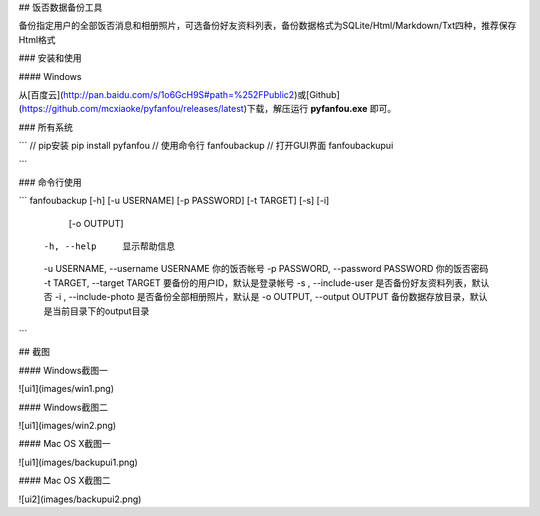 ## 饭否数据备份工具

备份指定用户的全部饭否消息和相册照片，可选备份好友资料列表，备份数据格式为SQLite/Html/Markdown/Txt四种，推荐保存Html格式

### 安装和使用

#### Windows

从[百度云](http://pan.baidu.com/s/1o6GcH9S#path=%252FPublic2)或[Github](https://github.com/mcxiaoke/pyfanfou/releases/latest)下载，解压运行 **pyfanfou.exe** 即可。

### 所有系统

```
// pip安装
pip install pyfanfou
// 使用命令行
fanfoubackup
// 打开GUI界面
fanfoubackupui

```

### 命令行使用

```
fanfoubackup [-h] [-u USERNAME] [-p PASSWORD] [-t TARGET] [-s] [-i]
                 [-o OUTPUT]

  -h, --help   显示帮助信息
  -u USERNAME, --username USERNAME 你的饭否帐号
  -p PASSWORD, --password PASSWORD 你的饭否密码
  -t TARGET, --target TARGET 要备份的用户ID，默认是登录帐号
  -s , --include-user 是否备份好友资料列表，默认否
  -i , --include-photo 是否备份全部相册照片，默认是
  -o OUTPUT, --output OUTPUT 备份数据存放目录，默认是当前目录下的output目录
```

## 截图

#### Windows截图一

![ui1](images/win1.png)

#### Windows截图二

![ui1](images/win2.png)

#### Mac OS X截图一

![ui1](images/backupui1.png)

#### Mac OS X截图二

![ui2](images/backupui2.png)


